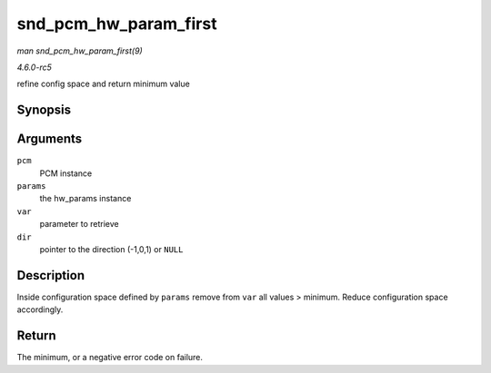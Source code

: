 .. -*- coding: utf-8; mode: rst -*-

.. _API-snd-pcm-hw-param-first:

======================
snd_pcm_hw_param_first
======================

*man snd_pcm_hw_param_first(9)*

*4.6.0-rc5*

refine config space and return minimum value


Synopsis
========

.. c:function:: int snd_pcm_hw_param_first( struct snd_pcm_substream * pcm, struct snd_pcm_hw_params * params, snd_pcm_hw_param_t var, int * dir )

Arguments
=========

``pcm``
    PCM instance

``params``
    the hw_params instance

``var``
    parameter to retrieve

``dir``
    pointer to the direction (-1,0,1) or ``NULL``


Description
===========

Inside configuration space defined by ``params`` remove from ``var`` all
values > minimum. Reduce configuration space accordingly.


Return
======

The minimum, or a negative error code on failure.


.. ------------------------------------------------------------------------------
.. This file was automatically converted from DocBook-XML with the dbxml
.. library (https://github.com/return42/sphkerneldoc). The origin XML comes
.. from the linux kernel, refer to:
..
.. * https://github.com/torvalds/linux/tree/master/Documentation/DocBook
.. ------------------------------------------------------------------------------
